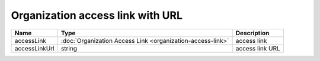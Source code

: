 Organization access link with URL
-----------------------------

+---------------+------------------------------------------------------------+-----------------+
| Name          | Type                                                       | Description     |
+===============+============================================================+=================+
| accessLink    | :doc:`Organization Access Link <organization-access-link>` | access link     |
+---------------+------------------------------------------------------------+-----------------+
| accessLinkUrl | string                                                     | access link URL |
+---------------+------------------------------------------------------------+-----------------+
